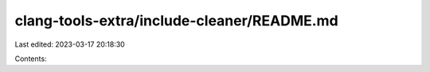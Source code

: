 clang-tools-extra/include-cleaner/README.md
===========================================

Last edited: 2023-03-17 20:18:30

Contents:

.. code-block:: md

    

